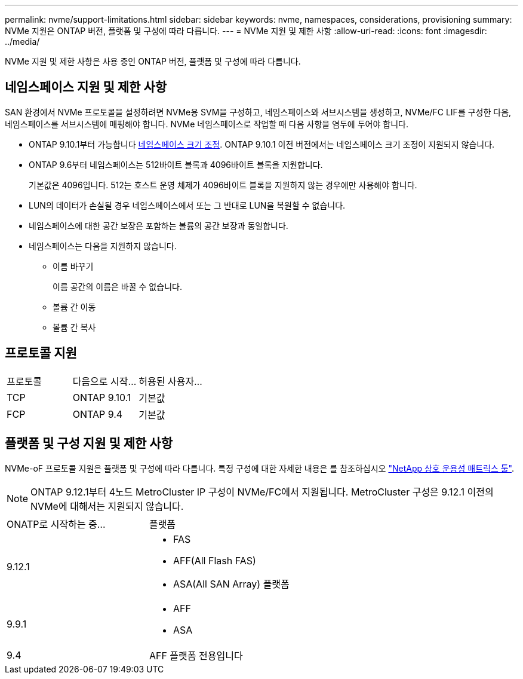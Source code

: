 ---
permalink: nvme/support-limitations.html 
sidebar: sidebar 
keywords: nvme, namespaces, considerations, provisioning 
summary: NVMe 지원은 ONTAP 버전, 플랫폼 및 구성에 따라 다릅니다. 
---
= NVMe 지원 및 제한 사항
:allow-uri-read: 
:icons: font
:imagesdir: ../media/


[role="lead"]
NVMe 지원 및 제한 사항은 사용 중인 ONTAP 버전, 플랫폼 및 구성에 따라 다릅니다.



== 네임스페이스 지원 및 제한 사항

SAN 환경에서 NVMe 프로토콜을 설정하려면 NVMe용 SVM을 구성하고, 네임스페이스와 서브시스템을 생성하고, NVMe/FC LIF를 구성한 다음, 네임스페이스를 서브시스템에 매핑해야 합니다. NVMe 네임스페이스로 작업할 때 다음 사항을 염두에 두어야 합니다.

* ONTAP 9.10.1부터 가능합니다 xref:../nvme/resize-namespace-task.html[네임스페이스 크기 조정]. ONTAP 9.10.1 이전 버전에서는 네임스페이스 크기 조정이 지원되지 않습니다.
* ONTAP 9.6부터 네임스페이스는 512바이트 블록과 4096바이트 블록을 지원합니다.
+
기본값은 4096입니다. 512는 호스트 운영 체제가 4096바이트 블록을 지원하지 않는 경우에만 사용해야 합니다.

* LUN의 데이터가 손실될 경우 네임스페이스에서 또는 그 반대로 LUN을 복원할 수 없습니다.
* 네임스페이스에 대한 공간 보장은 포함하는 볼륨의 공간 보장과 동일합니다.
* 네임스페이스는 다음을 지원하지 않습니다.
+
** 이름 바꾸기
+
이름 공간의 이름은 바꿀 수 없습니다.

** 볼륨 간 이동
** 볼륨 간 복사






== 프로토콜 지원

[cols="3*"]
|===


| 프로토콜 | 다음으로 시작... | 허용된 사용자... 


| TCP | ONTAP 9.10.1 | 기본값 


| FCP | ONTAP 9.4 | 기본값 
|===


== 플랫폼 및 구성 지원 및 제한 사항

NVMe-oF 프로토콜 지원은 플랫폼 및 구성에 따라 다릅니다. 특정 구성에 대한 자세한 내용은 를 참조하십시오 link:https://imt.netapp.com/matrix/["NetApp 상호 운용성 매트릭스 툴"].


NOTE: ONTAP 9.12.1부터 4노드 MetroCluster IP 구성이 NVMe/FC에서 지원됩니다. MetroCluster 구성은 9.12.1 이전의 NVMe에 대해서는 지원되지 않습니다.

[cols="2*"]
|===


| ONATP로 시작하는 중... | 플랫폼 


| 9.12.1  a| 
* FAS
* AFF(All Flash FAS)
* ASA(All SAN Array) 플랫폼




| 9.9.1  a| 
* AFF
* ASA




| 9.4 | AFF 플랫폼 전용입니다 
|===